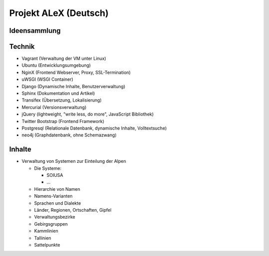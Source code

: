 ﻿.. _alex_main:

======================
Projekt ALeX (Deutsch)
======================

Ideensammlung
=============

Technik
=======

* Vagrant (Verwaltung der VM unter Linux)
* Ubuntu (Entwicklungsumgebung)
* NginX (Frontend Webserver, Proxy, SSL-Termination)
* uWSGI (WSGI Container)
* Django (Dynamische Inhalte, Benutzerverwaltung)
* Sphinx (Dokumentation und Artikel)
* Transifex (Übersetzung, Lokalisierung)
* Mercurial (Versionsverwaltung)
* jQuery (lightweight, "write less, do more", JavaScript Bibliothek)
* Twitter Bootstrap (Frontend Framework)
* Postgresql (Relationale Datenbank, dynamische Inhalte, Volltextsuche)
* neo4j (Graphdatenbank, ohne Schemazwang)

Inhalte
=======

* Verwaltung von Systemen zur Einteilung der Alpen

  * Die Systeme:

    * SOIUSA
    * ...

  * Hierarchie von Namen
  * Namens-Varianten
  * Sprachen und Dialekte
  * Länder, Regionen, Ortschaften, Gipfel
  * Verwaltungsbezirke
  * Gebirgsgruppen

  * Kammlinien
  * Tallinien
  * Sattelpunkte
